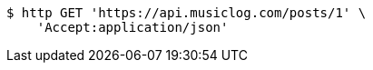 [source,bash]
----
$ http GET 'https://api.musiclog.com/posts/1' \
    'Accept:application/json'
----